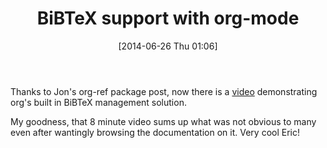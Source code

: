#+POSTID: 8779
#+DATE: [2014-06-26 Thu 01:06]
#+OPTIONS: toc:nil num:nil todo:nil pri:nil tags:nil ^:nil TeX:nil
#+CATEGORY: Link
#+TAGS: Babel, Emacs, Ide, Lisp, Literate Programming, Programming Language, Reproducible research, elisp, org-mode
#+TITLE: BiBTeX support with org-mode

Thanks to Jon's org-ref package post, now there is a [[http://vimeo.com/99167082][video]] demonstrating org's built in BiBTeX management solution. 

My goodness, that 8 minute video sums up what was not obvious to many even after wantingly browsing the documentation on it. Very cool Eric!




